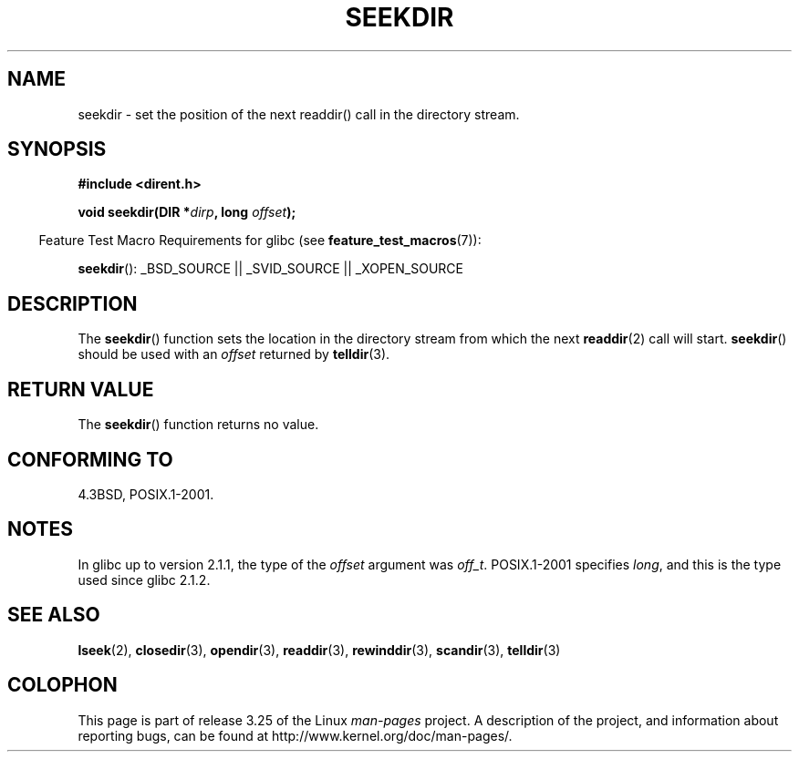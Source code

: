 .\" Copyright 1993 David Metcalfe (david@prism.demon.co.uk)
.\"
.\" Permission is granted to make and distribute verbatim copies of this
.\" manual provided the copyright notice and this permission notice are
.\" preserved on all copies.
.\"
.\" Permission is granted to copy and distribute modified versions of this
.\" manual under the conditions for verbatim copying, provided that the
.\" entire resulting derived work is distributed under the terms of a
.\" permission notice identical to this one.
.\"
.\" Since the Linux kernel and libraries are constantly changing, this
.\" manual page may be incorrect or out-of-date.  The author(s) assume no
.\" responsibility for errors or omissions, or for damages resulting from
.\" the use of the information contained herein.  The author(s) may not
.\" have taken the same level of care in the production of this manual,
.\" which is licensed free of charge, as they might when working
.\" professionally.
.\"
.\" Formatted or processed versions of this manual, if unaccompanied by
.\" the source, must acknowledge the copyright and authors of this work.
.\"
.\" References consulted:
.\"     Linux libc source code
.\"     Lewine's _POSIX Programmer's Guide_ (O'Reilly & Associates, 1991)
.\"     386BSD man pages
.\" Modified Sat Jul 24 18:25:21 1993 by Rik Faith (faith@cs.unc.edu)
.TH SEEKDIR 3  2009-03-11 "" "Linux Programmer's Manual"
.SH NAME
seekdir \- set the position of the next readdir() call in the directory
stream.
.SH SYNOPSIS
.nf
.B #include <dirent.h>
.sp
.BI "void seekdir(DIR *" dirp ", long " offset );
.fi
.sp
.in -4n
Feature Test Macro Requirements for glibc (see
.BR feature_test_macros (7)):
.in
.sp
.BR seekdir ():
_BSD_SOURCE || _SVID_SOURCE || _XOPEN_SOURCE
.SH DESCRIPTION
The
.BR seekdir ()
function sets the location in the directory stream
from which the next
.BR readdir (2)
call will start.
.BR seekdir ()
should be used with an
.I offset
returned by
.BR telldir (3).
.SH "RETURN VALUE"
The
.BR seekdir ()
function returns no value.
.SH "CONFORMING TO"
4.3BSD, POSIX.1-2001.
.SH NOTES
In glibc up to version 2.1.1, the type of the
.I offset
argument was
.IR off_t .
POSIX.1-2001 specifies
.IR long ,
and this is the type used since glibc 2.1.2.
.SH "SEE ALSO"
.BR lseek (2),
.BR closedir (3),
.BR opendir (3),
.BR readdir (3),
.BR rewinddir (3),
.BR scandir (3),
.BR telldir (3)
.SH COLOPHON
This page is part of release 3.25 of the Linux
.I man-pages
project.
A description of the project,
and information about reporting bugs,
can be found at
http://www.kernel.org/doc/man-pages/.
